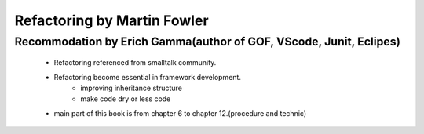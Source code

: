 Refactoring by Martin Fowler
============================

Recommodation by Erich Gamma(author of GOF, VScode, Junit, Eclipes)
-------------------------------------------------------------------
   - Refactoring referenced from smalltalk community.
   - Refactoring become essential in framework development.
      - improving inheritance structure
      - make code dry or less code
   - main part of this book is from chapter 6 to chapter 12.(procedure and technic)
